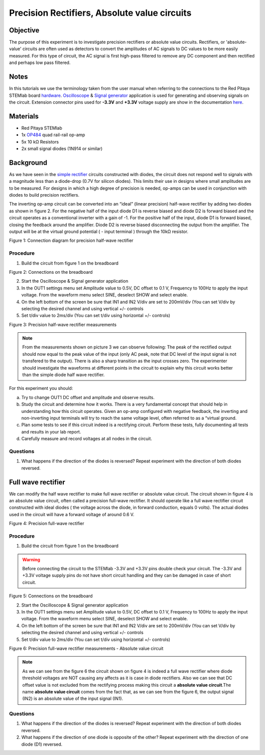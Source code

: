 Precision Rectifiers, Absolute value circuits
##############################################

Objective
__________

The purpose of this experiment is to investigate precision rectifiers or absolute value circuits. Rectifiers, or 'absolute-value' circuits are often used as detectors to convert the amplitudes of AC signals to DC values to be more easily measured. For this type of circuit, the AC signal is first high-pass filtered to remove any DC component and then rectified and perhaps low pass filtered. 

Notes
______

.. _hardware: http://redpitaya.readthedocs.io/en/latest/doc/developerGuide/125-10/top.html
.. _Oscilloscope: http://redpitaya.readthedocs.io/en/latest/doc/appsFeatures/apps-featured/oscSigGen/osc.html
.. _Signal: http://redpitaya.readthedocs.io/en/latest/doc/appsFeatures/apps-featured/oscSigGen/osc.html
.. _generator: http://redpitaya.readthedocs.io/en/latest/doc/appsFeatures/apps-featured/oscSigGen/osc.html
.. _here: http://redpitaya.readthedocs.io/en/latest/doc/developerGuide/125-14/extent.html#extension-connector-e2
.. _simple: http://red-pitaya-active-learning.readthedocs.io/en/latest/Activity20_DiodeRectifiers.html
.. _rectifier: http://red-pitaya-active-learning.readthedocs.io/en/latest/Activity20_DiodeRectifiers.html
.. _OP484: http://www.analog.com/media/en/technical-documentation/data-sheets/OP184_284_484.pdf

In this tutorials we use the terminology taken from the user manual when referring to the connections to the Red Pitaya STEMlab board hardware_.
Oscilloscope_ & Signal_ generator_ application is used for generating and observing signals on the circuit.
Extension connector pins used for **-3.3V** and **+3.3V** voltage supply are show in the documentation here_. 

Materials
___________

- Red Pitaya STEMlab 
- 1x OP484_ quad rail-rail op-amp
- 5x 10 kΩ Resistors
- 2x small signal diodes (1N914 or similar) 


Background
__________

As we have seen in the simple_ rectifier_ circuits constructed with diodes, the circuit does not respond well to signals with a magnitude less than a diode-drop (0.7V for silicon diodes). This limits their use in designs where small amplitudes are to be measured. For designs in which a high degree of precision is needed, op-amps can be used in conjunction with diodes to build precision rectifiers. 

The inverting op-amp circuit can be converted into an “ideal” (linear precision) half-wave rectifier by adding two diodes as shown in figure 2. For the negative half of the input diode D1 is reverse biased and diode D2 is forward biased and the circuit operates as a conventional inverter with a gain of -1. For the positive half of the input, diode D1 is forward biased, closing the feedback around the amplifier. Diode D2 is reverse biased disconnecting the output from the amplifier. The output will be at the virtual ground potential ( - input terminal ) through the 10kΩ resistor. 


.. image:: img/Activity_21_Fig_1.png

Figure 1: Connection diagram for precision half-wave rectifier 

Procedure
----------

1. Build the circuit from figure 1 on the breadboard 

.. image:: img/Activity_21_Fig_2.png

Figure 2: Connections on the breadboard

2. Start the Oscilloscope & Signal generator application
3. In the OUT1 settings menu set Amplitude value to 0.5V, DC offset to 0.1 V, Frequency to 100Hz to apply the input voltage. 
   From the waveform menu select SINE, deselect SHOW and select enable.
4. On the left bottom of the screen be sure that  IN1 and IN2 V/div are set to 200mV/div (You can set V/div by selecting the desired 
   channel and using vertical +/- controls
5. Set t/div value to 2ms/div (You can set t/div using horizontal +/- controls)


.. image:: img/Activity_21_Fig_3.png

Figure 3: Precision half-wave rectifier measurements


.. note::
    From the measurements shown on picture 3 we can observe following:    
    The peak of the rectified output should now equal to the peak value of the input (only AC peak, note that DC level of the input signal is not transfered to the output). There is also a sharp transition as the input crosses zero. The experimenter should investigate the waveforms at different points in the circuit to explain why this circuit works better than the simple diode half wave rectifier.



For this experiment you should:

a) Try to change OUT1 DC offset and amplitude and observe results.
b) Study the circuit and determine how it works. There is a very fundamental concept that should help in understanding how this circuit operates. Given an op-amp configured with negative feedback, the inverting and non-inverting input terminals will try to reach the same voltage level, often referred to as a “virtual ground.
c) Plan some tests to see if this circuit indeed is a rectifying circuit. Perform these tests, fully documenting all tests and results in your lab report.
d) Carefully measure and record voltages at all nodes in the circuit.
 

Questions
-----------
1. What happens if the direction of the diodes is reversed? Repeat experiment with the direction of both diodes reversed.

Full wave rectifier
___________________

We can modify the half wave rectifier to make full wave rectifier or absolute value circuit. 
The circuit shown in figure 4 is an absolute value circuit, often called a precision full-wave rectifier. It should operate like a full wave rectifier circuit constructed with ideal diodes ( the voltage across the diode, in forward conduction, equals 0 volts). The actual diodes used in the circuit will have a forward voltage of around 0.6 V. 


.. image:: img/Activity_21_Fig_4.png

Figure 4: Precision full-wave rectifier


Procedure
----------

1. Build the circuit from figure 1 on the breadboard 

.. warning::
  	Before connecting the circuit to the STEMlab -3.3V and +3.3V pins double check your circuit. The -3.3V and +3.3V voltage supply pins do not have short circuit handling and they can be damaged in case of short circuit.

.. image:: img/Activity_21_Fig_5.png

Figure 5: Connections on the breadboard

2. Start the Oscilloscope & Signal generator application
3. In the OUT1 settings menu set Amplitude value to 0.5V, DC offset to 0.1 V, Frequency to 100Hz to apply the input voltage. 
   From the waveform menu select SINE, deselect SHOW and select enable.
4. On the left bottom of the screen be sure that  IN1 and IN2 V/div are set to 200mV/div (You can set V/div by selecting the desired 
   channel and using vertical +/- controls
5. Set t/div value to 2ms/div (You can set t/div using horizontal +/- controls)


.. image:: img/Activity_21_Fig_6.png

Figure 6: Precision full-wave rectifier measurements - Absolute value circuit

.. note::

	As we can see from the figure 6 the circuit shown on figure 4 is indeed a full wave rectifier where diode threshold voltages are NOT causing any affects as it is case in diode rectifiers. Also we can see that DC offset value is not excluded from the rectifying process making this circuit a **absolute value circuit**.The name **absolute value circuit** comes from the fact that, as we can see from the figure 6, the output signal (IN2) is an absolute value of the input signal (IN1).

Questions
-----------

1. What happens if the direction of the diodes is reversed? Repeat experiment with the direction of both diodes reversed.
2. What happens if the direction of one diode is opposite of the other? Repeat experiment with the direction of one diode (D1) reversed. 
